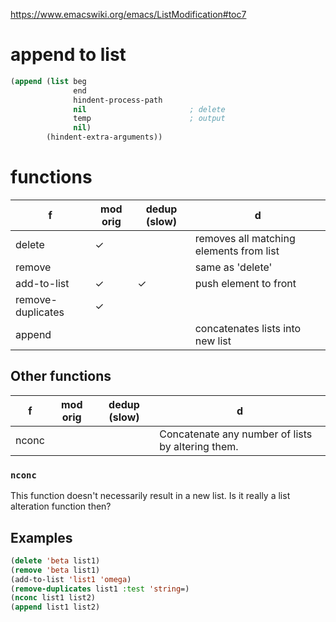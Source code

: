 https://www.emacswiki.org/emacs/ListModification#toc7

* append to list
#+BEGIN_SRC emacs-lisp :async :results verbatim code
  (append (list beg
                end
                hindent-process-path
                nil                       ; delete
                temp                      ; output
                nil)
          (hindent-extra-arguments))
#+END_SRC


* functions
| f                 | mod orig | dedup (slow) | d                                                 |
|-------------------+----------+--------------+---------------------------------------------------|
| delete            | ✓        |              | removes all matching elements from list           |
| remove            |          |              | same as 'delete'                                  |
| add-to-list       | ✓        | ✓            | push element to front                             |
| remove-duplicates | ✓        |              |                                                   |
| append            |          |              | concatenates lists into new list                  |

** Other functions
| f     | mod orig | dedup (slow) | d                                                 |
|-------+----------+--------------+---------------------------------------------------|
| nconc |          |              | Concatenate any number of lists by altering them. |
*** =nconc=
This function doesn't necessarily result in a new list.
Is it really a list alteration function then?

** Examples
#+BEGIN_SRC emacs-lisp :async :results verbatim code
  (delete 'beta list1)
  (remove 'beta list1)
  (add-to-list 'list1 'omega)
  (remove-duplicates list1 :test 'string=)
  (nconc list1 list2)
  (append list1 list2)
#+END_SRC
